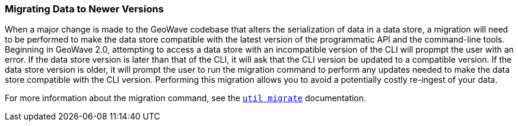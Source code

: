 [[migrating]]
<<<

=== Migrating Data to Newer Versions

When a major change is made to the GeoWave codebase that alters the serialization of data in a data store, a migration will need to be performed to make the data store compatible with the latest version of the programmatic API and the command-line tools.  Beginning in GeoWave 2.0, attempting to access a data store with an incompatible version of the CLI will propmpt the user with an error.  If the data store version is later than that of the CLI, it will ask that the CLI version be updated to a compatible version.  If the data store version is older, it will prompt the user to run the migration command to perform any updates needed to make the data store compatible with the CLI version. Performing this migration allows you to avoid a potentially costly re-ingest of your data.

For more information about the migration command, see the link:commands.html#util-migrate[`util migrate`] documentation.


